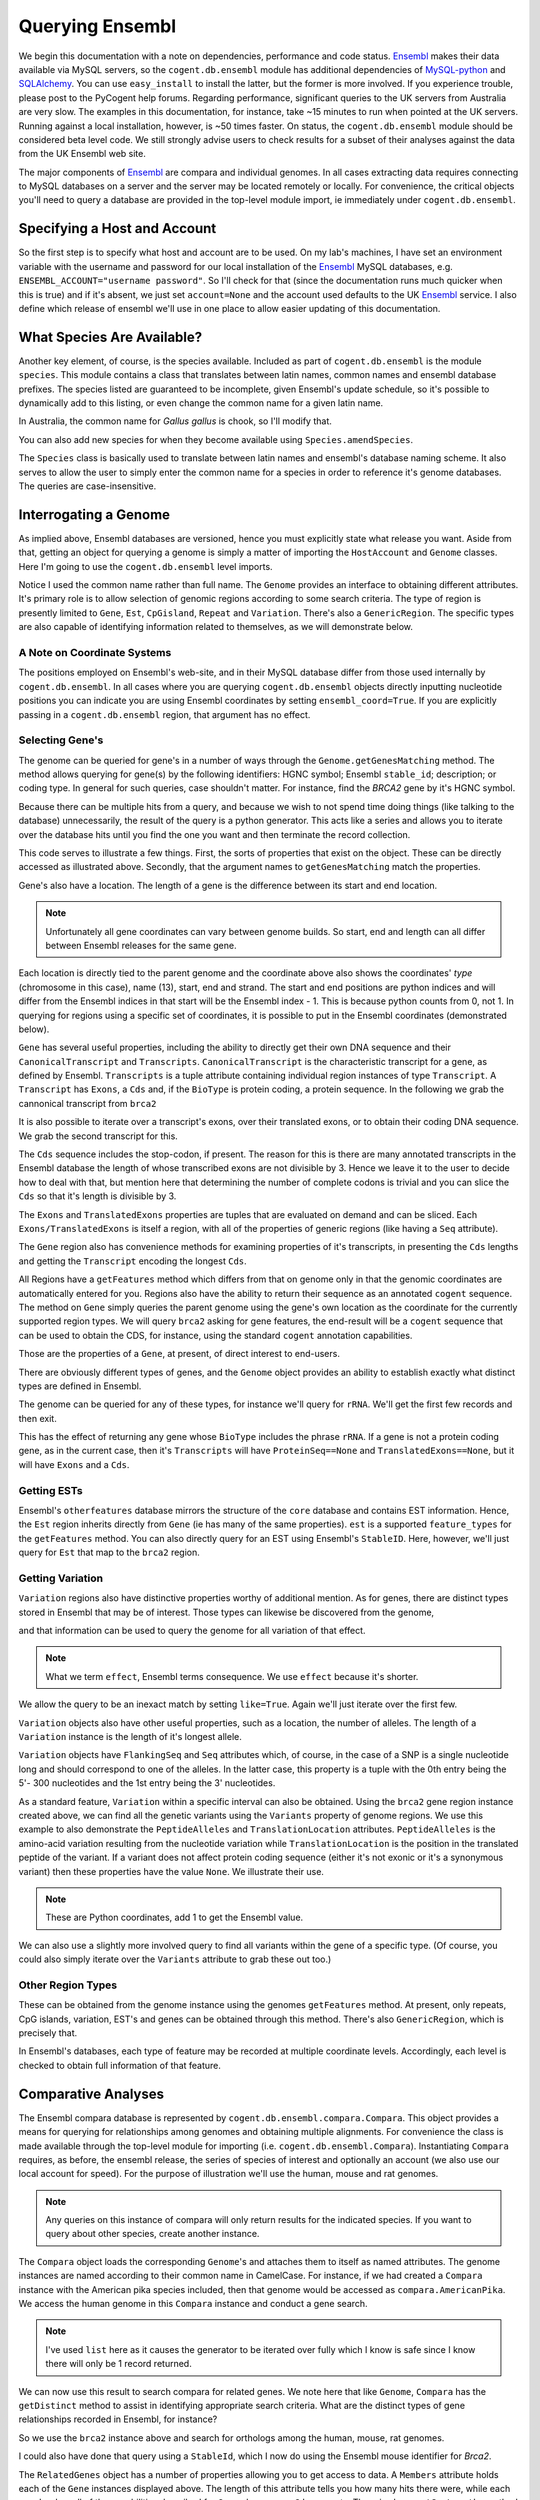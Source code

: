 Querying Ensembl
================

.. sectionauthor:: Gavin Huttley, Hua Ying

We begin this documentation with a note on dependencies, performance and code status. Ensembl_ makes their data available via MySQL servers, so the ``cogent.db.ensembl`` module has additional dependencies of `MySQL-python`_ and SQLAlchemy_. You can use ``easy_install`` to install the latter, but the former is more involved. If you experience trouble, please post to the PyCogent help forums. Regarding performance, significant queries to the UK servers from Australia are very slow. The examples in this documentation, for instance, take ~15 minutes to run when pointed at the UK servers. Running against a local installation, however, is ~50 times faster. On status, the ``cogent.db.ensembl`` module should be considered beta level code. We still strongly advise users to check results for a subset of their analyses against the data from the UK Ensembl web site.

.. _`MySQL-python`: http://sourceforge.net/projects/mysql-python
.. _SQLAlchemy: http://www.sqlalchemy.org/

The major components of Ensembl_ are compara and individual genomes. In all cases extracting data requires connecting to MySQL databases on a server and the server may be located remotely or locally. For convenience, the critical objects you'll need to query a database are provided in the top-level module import, ie immediately under ``cogent.db.ensembl``.

.. _Ensembl: http://www.ensembl.org

Specifying a Host and Account
-----------------------------

So the first step is to specify what host and account are to be used. On my lab's machines, I have set an environment variable with the username and password for our local installation of the Ensembl_ MySQL databases, e.g. ``ENSEMBL_ACCOUNT="username password"``. So I'll check for that (since the documentation runs much quicker when this is true) and if it's absent, we just set ``account=None`` and the account used defaults to the UK Ensembl_ service. I also define which release of ensembl we'll use in one place to allow easier updating of this documentation.

.. doctest::
    
    >>> import os
    >>> Release = 56
    >>> from cogent.db.ensembl import HostAccount
    >>> if 'ENSEMBL_ACCOUNT' in os.environ:
    ...     username, password = os.environ['ENSEMBL_ACCOUNT'].split()
    ...     account = HostAccount('127.0.0.1', username, password)
    ... else:
    ...     account = None

What Species Are Available?
---------------------------

Another key element, of course, is the species available. Included as part of ``cogent.db.ensembl`` is the module ``species``. This module contains a class that translates between latin names, common names and ensembl database prefixes. The species listed are guaranteed to be incomplete, given Ensembl's update schedule, so it's possible to dynamically add to this listing, or even change the common name for a given latin name.

.. doctest::

    >>> from cogent.db.ensembl import Species
    >>> print Species
    ================================================================================
           Common Name                   Species Name              Ensembl Db Prefix
    --------------------------------------------------------------------------------
             A.aegypti                  Aedes aegypti                  aedes_aegypti
                Alpaca                  Vicugna pacos                  vicugna_pacos
          Anole lizard            Anolis carolinensis            anolis_carolinensis
             Armadillo           Dasypus novemcinctus           dasypus_novemcinctus
    Bottlenose dolphin             Tursiops truncatus             tursiops_truncatus
              Bushbaby             Otolemur garnettii             otolemur_garnettii...

In Australia, the common name for *Gallus gallus* is chook, so I'll modify that.

.. doctest::

    >>> Species.amendSpecies('Gallus gallus', 'chook')
    >>> assert Species.getCommonName('Gallus gallus') == 'chook'

You can also add new species for when they become available using ``Species.amendSpecies``.

The ``Species`` class is basically used to translate between latin names and ensembl's database naming scheme. It also serves to allow the user to simply enter the common name for a species in order to reference it's genome databases. The queries are case-insensitive.

Interrogating a Genome
----------------------

As implied above, Ensembl databases are versioned, hence you must explicitly state what release you want. Aside from that, getting an object for querying a genome is simply a matter of importing the ``HostAccount`` and ``Genome`` classes. Here I'm going to use the ``cogent.db.ensembl`` level imports.

.. doctest::

    >>> from cogent.db.ensembl import HostAccount, Genome
    >>> human = Genome(Species='human', Release=Release, account=account)
    >>> print human
    Genome(Species='Homo sapiens'; Release='56')

Notice I used the common name rather than full name. The ``Genome`` provides an interface to obtaining different attributes. It's primary role is to allow selection of genomic regions according to some search criteria. The type of region is presently limited to ``Gene``, ``Est``, ``CpGisland``, ``Repeat`` and ``Variation``. There's also a ``GenericRegion``. The specific types are also capable of identifying information related to themselves, as we will demonstrate below.

A Note on Coordinate Systems
^^^^^^^^^^^^^^^^^^^^^^^^^^^^

The positions employed on Ensembl's web-site, and in their MySQL database differ from those used internally by ``cogent.db.ensembl``. In all cases where you are querying ``cogent.db.ensembl`` objects directly inputting nucleotide positions you can indicate you are using Ensembl coordinates by setting ``ensembl_coord=True``. If you are explicitly passing in a ``cogent.db.ensembl`` region, that argument has no effect.

Selecting Gene's
^^^^^^^^^^^^^^^^

The genome can be queried for gene's in a number of ways through the ``Genome.getGenesMatching`` method. The method allows querying for gene(s) by the following identifiers: HGNC symbol; Ensembl ``stable_id``; description; or coding type. In general for such queries, case shouldn't matter. For instance, find the *BRCA2* gene by it's HGNC symbol.

.. doctest::

    >>> genes = human.getGenesMatching(Symbol='brca2')

Because there can be multiple hits from a query, and because we wish to not spend time doing things (like talking to the database) unnecessarily, the result of the query is a python generator. This acts like a series and allows you to iterate over the database hits until you find the one you want and then terminate the record collection.

.. doctest::

    >>> for gene in genes:
    ...     if gene.Symbol.lower() == 'brca2':
    ...         break
    ...
    >>> brca2 = gene # so we keep track of this reference for later on
    >>> print brca2.Symbol
    BRCA2
    >>> print brca2.Description
    Breast cancer type...
    >>> print brca2
    Gene(Species='Homo sapiens'; BioType='protein_coding'; Description='Breast...

This code serves to illustrate a few things. First, the sorts of properties that exist on the object. These can be directly accessed as illustrated above. Secondly, that the argument names to ``getGenesMatching`` match the properties.

Gene's also have a location. The length of a gene is the difference between its start and end location.

.. note:: Unfortunately all gene coordinates can vary between genome builds. So start, end and length can all differ between Ensembl releases for the same gene.

.. doctest::

    >>> print brca2.Location
    Homo sapiens:chromosome:13:32889610...
    >>> print len(brca2)
    83737

Each location is directly tied to the parent genome and the coordinate above also shows the coordinates' *type* (chromosome in this case), name (13), start, end and strand. The start and end positions are python indices and will differ from the Ensembl indices in that start will be the Ensembl index - 1. This is because python counts from 0, not 1. In querying for regions using a specific set of coordinates, it is possible to put in the Ensembl coordinates (demonstrated below).

``Gene`` has several useful properties, including the ability to directly get their own DNA sequence and their ``CanonicalTranscript`` and ``Transcripts``. ``CanonicalTranscript`` is the characteristic transcript for a gene, as defined by Ensembl. ``Transcripts`` is a tuple attribute containing individual region instances of type ``Transcript``. A ``Transcript`` has ``Exons``, a ``Cds`` and, if the ``BioType`` is protein coding, a protein sequence. In the following we grab the cannonical transcript from ``brca2``

.. doctest::

    >>> print brca2.BioType
    protein_coding
    >>> print brca2.Seq
    GGGCTTGTGGCGC...
    >>> print brca2.CanonicalTranscript.Cds
    ATGCCTATTGGATC...
    >>> print brca2.CanonicalTranscript.ProteinSeq
    MPIGSKERPTF...

It is also possible to iterate over a transcript's exons, over their translated exons, or to obtain their coding DNA sequence. We grab the second transcript for this.

.. doctest::
    
    >>> transcript = brca2.Transcripts[1]
    >>> for exon in transcript.Exons:
    ...     print exon, exon.Location
    Exon(StableId=ENSE00001184784, Rank=1) Homo sapiens:chromosome:13:...
    >>> for exon in transcript.TranslatedExons:
    ...     print exon, exon.Location
    Exon(StableId=ENSE00001484009, Rank=2) Homo sapiens:chromosome:13:...
    >>> print transcript.Cds
    ATGCCTATTGGATCCAAA...

The ``Cds`` sequence includes the stop-codon, if present. The reason for this is there are many annotated transcripts in the Ensembl database the length of whose transcribed exons are not divisible by 3. Hence we leave it to the user to decide how to deal with that, but mention here that determining the number of complete codons is trivial and you can slice the ``Cds`` so that it's length is divisible by 3.

The ``Exons`` and ``TranslatedExons`` properties are tuples that are evaluated on demand and can be sliced. Each ``Exons/TranslatedExons`` is itself a region, with all of the properties of generic regions (like having a ``Seq`` attribute).

The ``Gene`` region also has convenience methods for examining properties of it's transcripts, in presenting the ``Cds`` lengths and getting the ``Transcript`` encoding the longest ``Cds``.

.. doctest::

    >>> print brca2.getCdsLengths()
    [842, 10257]
    >>> longest = brca2.getLongestCdsTranscript()
    >>> print longest.Cds
    ATGCCTATTGGATCCAAA...

All Regions have a ``getFeatures`` method which differs from that on genome only in that the genomic coordinates are automatically entered for you. Regions also have the ability to return their sequence as an annotated ``cogent`` sequence. The method on ``Gene`` simply queries the parent genome using the gene's own location as the coordinate for the currently supported region types. We will query ``brca2`` asking for gene features, the end-result will be a ``cogent`` sequence that can be used to obtain the CDS, for instance, using the standard ``cogent`` annotation capabilities.

.. doctest::

    >>> annot_brca2 = brca2.getAnnotatedSeq(feature_types='gene')
    >>> cds = annot_brca2.getAnnotationsMatching('CDS')[0].getSlice()
    >>> print cds
    ATGCCTATTGGATCCAAA...

Those are the properties of a ``Gene``, at present, of direct interest to end-users.

There are obviously different types of genes, and the ``Genome`` object provides an ability to establish exactly what distinct types are defined in Ensembl.

.. doctest::

    >>> print human.getDistinct('BioType')
    ['IG_C_gene', 'IG_J_gene', ...

The genome can be queried for any of these types, for instance we'll query for ``rRNA``. We'll get the first few records and then exit.

.. doctest::

    >>> rRNA_genes = human.getGenesMatching(BioType='rRNA')
    >>> count = 0
    >>> for gene in rRNA_genes:
    ...     print gene
    ...     count += 1
    ...     if count == 1:
    ...         break
    ...
    Gene(Species='Homo sapiens'; BioType='Mt_rRNA'; ...

This has the effect of returning any gene whose ``BioType`` includes the phrase ``rRNA``. If a gene is not a protein coding gene, as in the current case, then it's ``Transcripts`` will have ``ProteinSeq==None`` and ``TranslatedExons==None``, but it will have ``Exons`` and a ``Cds``.

.. doctest::

    >>> transcript = gene.Transcripts[0]
    >>> assert transcript.ProteinSeq == None
    >>> assert transcript.TranslatedExons == None
    >>> assert transcript.Cds != None

Getting ESTs
^^^^^^^^^^^^

Ensembl's ``otherfeatures`` database mirrors the structure of the ``core`` database and contains EST information. Hence, the ``Est`` region inherits directly from ``Gene`` (ie has many of the same properties). ``est`` is a supported ``feature_types`` for the ``getFeatures`` method. You can also directly query for an EST using Ensembl's ``StableID``. Here, however, we'll just query for ``Est`` that map to the ``brca2`` region.

.. doctest::

    >>> ests = human.getFeatures(feature_types='est', region=brca2)
    >>> for est in ests:
    ...     print est
    Est(Species='Homo sapiens'; BioType='protein_coding'; Description='None';...

Getting Variation
^^^^^^^^^^^^^^^^^

``Variation`` regions also have distinctive properties worthy of additional mention. As for genes, there are distinct types stored in Ensembl that may be of interest. Those types can likewise be discovered from the genome,

.. doctest::

    >>> print human.getDistinct('Effect')
    ['INTRONIC', 'NON_SYNONYMOUS_CODING', ...

and that information can be used to query the genome for all variation of that effect. 

.. note:: What we term ``effect``, Ensembl terms consequence. We use ``effect`` because it's shorter.

We allow the query to be an inexact match by setting ``like=True``. Again we'll just iterate over the first few.

.. doctest::

    >>> nsyn_variants = human.getVariation(Effect='NON_SYNONYMOUS_CODING',
    ...                             like=True)
    >>> for nsyn_variant in nsyn_variants:
    ...     print nsyn_variant
    ...     if nsyn_variant.Symbol == 'rs2853516':
    ...         break
    Variation(Symbol='rs28358582'; Effect=['SPLICE_SITE', 'NON_SYNONYMOUS_CODING']; ...

``Variation`` objects also have other useful properties, such as a location, the number of alleles. The length of a ``Variation`` instance is the length of it's longest allele.

.. doctest::

    >>> assert len(nsyn_variant) == 1
    >>> print nsyn_variant.Location
    Homo sapiens:chromosome:MT:3316-3317:1
    >>> assert nsyn_variant.NumAlleles == 2

``Variation`` objects have ``FlankingSeq`` and ``Seq`` attributes which, of course, in the case of a SNP is a single nucleotide long and should correspond to one of the alleles. In the latter case, this property is a tuple with the 0th entry being the 5'- 300 nucleotides and the 1st entry being the 3' nucleotides.

.. doctest::

    >>> print nsyn_variant.FlankingSeq[0]
    TGCAGCCGCTA...
    >>> print nsyn_variant.FlankingSeq[1]
    CCAACCTCATA...
    >>> assert str(nsyn_variant.Seq) in nsyn_variant.Alleles, str(nsyn_variant.Seq)

As a standard feature, ``Variation`` within a specific interval can also be obtained. Using the ``brca2`` gene region instance created above, we can find all the genetic variants using the ``Variants`` property of genome regions. We use this example to also demonstrate the ``PeptideAlleles`` and ``TranslationLocation`` attributes. ``PeptideAlleles`` is the amino-acid variation resulting from the nucleotide variation while ``TranslationLocation`` is the position in the translated peptide of the variant. If a variant does not affect protein coding sequence (either it's not exonic or it's a synonymous variant) then these properties have the value ``None``.
We illustrate their use.

.. doctest::

    >>> for variant in brca2.Variants:
    ...     if variant.PeptideAlleles is None:
    ...         continue
    ...     print variant.PeptideAlleles, variant.TranslationLocation
    Y/C 41...

.. note:: These are Python coordinates, add 1 to get the Ensembl value.

We can also use a slightly more involved query to find all variants within the gene of a specific type. (Of course, you could also simply iterate over the ``Variants`` attribute to grab these out too.)

.. doctest::

    >>> brca2_snps = human.getFeatures(feature_types='variation',
    ...                      region=brca2)
    >>> for snp in brca2_snps:
    ...     if 'non_synonymous' in snp.Effect.lower():
    ...         break
    >>> print snp
    Variation(Symbol='rs4987046'; Effect='NON_SYNONYMOUS_CODING'; Alleles='A/G')
    >>> print snp.Location
    Homo sapiens:chromosome:13:32893270-32893271:1


Other Region Types
^^^^^^^^^^^^^^^^^^

These can be obtained from the genome instance using the genomes ``getFeatures`` method. At present, only repeats, CpG islands, variation, EST's and genes can be obtained through this method. There's also ``GenericRegion``, which is precisely that.

In Ensembl's databases, each type of feature may be recorded at multiple coordinate levels. Accordingly, each level is checked to obtain full information of that feature. 

.. doctest::

   >>> chicken = Genome(Species='chook', Release=Release, account=account)
   >>> print chicken.FeatureCoordLevels
   Gallus gallus
   ============================================
        Type                             Levels
   --------------------------------------------
        gene                         chromosome
      repeat                             contig
         est                         chromosome
   variation                         chromosome
         cpg    chromosome, supercontig, contig
   --------------------------------------------

Comparative Analyses
--------------------

The Ensembl compara database is represented by ``cogent.db.ensembl.compara.Compara``. This object provides a means for querying for relationships among genomes and obtaining multiple alignments. For convenience the class is made available through the top-level module for importing  (i.e. ``cogent.db.ensembl.Compara``). Instantiating ``Compara`` requires, as before, the ensembl release, the series of species of interest and optionally an account (we also use our local account for speed). For the purpose of illustration we'll use the human, mouse and rat genomes.

.. note:: Any queries on this instance of compara will only return results for the indicated species. If you want to query about other species, create another instance.

.. doctest::

    >>> from cogent.db.ensembl import Compara
    >>> compara = Compara(['human', 'mouse', 'rat'], account=account,
    ...                  Release=Release)
    >>> print compara
    Compara(Species=('Homo sapiens', 'Mus musculus', 'Rattus norvegicus'); Release=56...

The ``Compara`` object loads the corresponding ``Genome``'s and attaches them to itself as named attributes. The genome instances are named according to their common name in CamelCase. For instance, if we had created a ``Compara`` instance with the American pika species included, then that genome would be accessed as ``compara.AmericanPika``. We access the human genome in this ``Compara`` instance and conduct a gene search.

.. doctest::

    >>> gene = compara.Human.getGenesMatching(StableId='ENSG00000139618')
    >>> brca2 = list(gene)[0]
    >>> print brca2
    Gene(Species='Homo sapiens'; BioType='protein_coding'; Description='Breast...

.. note:: I've used ``list`` here as it causes the generator to be iterated over fully which I know is safe since I know there will only be 1 record returned.

We can now use this result to search compara for related genes. We note here that like ``Genome``, ``Compara`` has the ``getDistinct`` method to assist in identifying appropriate search criteria. What are the distinct types of gene relationships recorded in Ensembl, for instance?

.. doctest::

    >>> relationships = compara.getDistinct('relationship')
    >>> print relationships
    ['within_species_paralog', 'ortholog_one2one', ...

So we use the ``brca2`` instance above and search for orthologs among the human, mouse, rat genomes.

.. doctest::

    >>> orthologs = compara.getRelatedGenes(gene_region=brca2,
    ...                 Relationship='ortholog_one2one')
    >>> print orthologs
    RelatedGenes:
     Relationships=ortholog_one2one
      Gene(Species='Mus musculus'; BioType='protein_coding'; Description='Breast cancer ...

I could also have done that query using a ``StableId``, which I now do using the Ensembl mouse identifier for *Brca2*.

.. doctest::

    >>> orthologs = compara.getRelatedGenes(StableId='ENSMUSG00000041147',
    ...                 Relationship='ortholog_one2one')
    >>> print orthologs
    RelatedGenes:
     Relationships=ortholog_one2one
      Gene(Species='Mus musculus'; BioType='protein_coding'; Description='Breast cancer ...

The ``RelatedGenes`` object has a number of properties allowing you to get access to data. A ``Members`` attribute holds each of the ``Gene`` instances displayed above. The length of this attribute tells you how many hits there were, while each member has all of the capabilities described for ``Gene`` above, eg. a ``Cds`` property. There is also a ``getSeqLengths`` method which returns the vector of sequence lengths for the members. This method returns just the lengths of the individual genes.

.. doctest::

    >>> print orthologs.Members
    (gene(Species='Mus musculus'; BioType='protein_coding'; Descr...
    >>> print orthologs.getSeqLengths()
    [47...

In addition there's a ``getMaxCdsLengths`` method for returning the lengths of the longest ``Cds`` from each member.

.. doctest::

    >>> print orthologs.getMaxCdsLengths()
    [99...

You can also obtain the sequences as a ``cogent`` ``SequenceCollection`` (unaligned), with the ability to have those sequences annotated as described above. The sequences are named in accordance with their genomic coordinates.

.. doctest::

    >>> seqs = orthologs.getSeqCollection(feature_types='gene')
    >>> print seqs.Names
    ['Mus musculus:chromosome:5:15...

We can also search for other relationship types, which we do here for a histone.

.. doctest::

    >>> paralogs = compara.getRelatedGenes(StableId='ENSG00000164032',
    ...             Relationship='within_species_paralog')
    >>> print paralogs
    RelatedGenes:
     Relationships=within_species_paralog
      Gene(Species='Homo sapiens'; BioType='protein_coding'; Description='Histone...

Getting Comparative Alignments
^^^^^^^^^^^^^^^^^^^^^^^^^^^^^^

Ensembl stores multiple sequence alignments for selected species. For a given group of species, you can examine what alignments are available by printing the ``method_species_links`` attribute of ``Compara``. This will return something like

    >>> print compara.method_species_links
    Align Methods/Clades
    ===================================================================================...
    method_link_species_set_id  method_link_id  species_set_id      align_method       ...
    -----------------------------------------------------------------------------------...
                           424              10           32309             PECAN       ...
                           435              13           32422               EPO       ...
                           431              14           32315  EPO_LOW_COVERAGE  31 eu...
    -----------------------------------------------------------------------------------...

The ``align_method`` and ``align_clade`` columns can be used as arguments to ``getSyntenicRegions``. This method is responsible for returning ``SyntenicRegions`` instances for a given coordinate from a species. As it's possible that multiple records may be found from the multiple alignment for a given set of coordinates, the result of calling this method is a python generator. The returned regions have a length, defined by the full set of aligned sequences. If the ``omit_redundant`` argument is used, then positions with gaps in all sampled species will be removed in the alignment to be returned. The length of the syntenic region, however, is the length of the unfiltered alignment.

.. note:: It's important to realise that multiple alignments are from these clades. Hence, sequence regions that you might expect would result in a contiguous alignment in the species subset of interest may be returned as separate ``SyntenicRegions`` due to the influence on the alignment of the other species.

.. doctest::

    >>> syntenic_regions = compara.getSyntenicRegions(region=brca2,
    ...                      align_method='EPO', align_clade='eutherian')
    >>> for syntenic_region in syntenic_regions:
    ...     print syntenic_region
    ...     print len(syntenic_region)
    ...     print repr(syntenic_region.getAlignment(omit_redundant=False))
    SyntenicRegions:
      Coordinate(Human,chro...,13,32889610-32900662,1)
    16558
    1 x 16558 dna alignment: Homo sapiens:chromosome:13:32889610-32900662:1[GGGCTTGTGGC...]
    SyntenicRegions:
      Coordinate(Human,chro...,13,32900662-32973347,1)
      Coordinate(Rat,chro...,12,4282971-4317299,-1)
      Coordinate(Mouse,chro...,5,151334889-151372291,1)
    146017
    3 x 146017 dna alignment: Homo sapiens:chromosome:13:32900662-32973347:1[GAAAGTCTAGG...], Rattus norvegicus:chromosome:12:4282971-4317299:-1[GAAAGTCTGGG...], Mus musculus:chromosome:5:151334889-151372291:1[GAGAGTCTGGG...]

We consider a species for which pairwise alignments are available -- the bush baby.

.. doctest::

    >>> compara_pair = Compara(['Human', 'Bushbaby'], Release=Release,
    ...                        account=account)
    >>> print compara_pair
    Compara(Species=('Homo sapiens', 'Otolemur garnettii'); Release=56; connected=True)


Printing the ``method_species_links`` table provides all the necessary information for specifying selection conditions.

    >>> print compara_pair.method_species_links
    Align Methods/Clades
    ===================================================================================...
    method_link_species_set_id  method_link_id  species_set_id      align_method       ...
    -----------------------------------------------------------------------------------...
                           399               1           32285        BLASTZ_NET      H...
                           431              14           32315  EPO_LOW_COVERAGE  31 eu...
    -----------------------------------------------------------------------------------...

.. doctest::
    
    >>> gene = compara_pair.Bushbaby.getGenesMatching(
    ...                             StableId='ENSOGAG00000003166'
    ...                             )
    ...
    >>> gene=list(gene)[0]
    >>> print gene
    Gene(Species='Otolemur garnettii'; BioType='protein_coding'...
    >>> syntenic = compara_pair.getSyntenicRegions(region=gene,
    ...          align_method='BLASTZ_NET', align_clade='H.sap-O.gar')
    ...
    >>> for region in syntenic:
    ...     print region
    ...     break
    SyntenicRegions:
      Coordinate(Bushbaby,gene...,Gene...,196128-196245,-1)
      Coordinate(Human,chro...,7,135366310-135366426,1)
